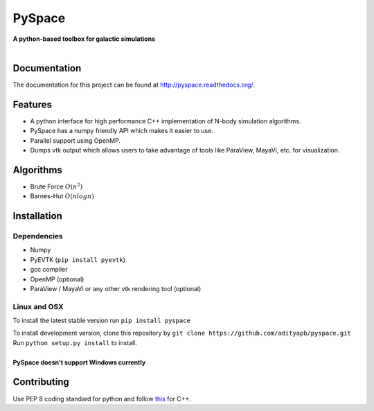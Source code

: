 PySpace
=======

| **A python-based toolbox for galactic simulations**
|
| |Build Status| |Docs Status| |Health| |Coverage|

Documentation
-------------

The documentation for this project can be found at `http://pyspace.readthedocs.org/ <http://pyspace.readthedocs.org/>`_.

Features
--------

-  A python interface for high performance C++ implementation of N-body
   simulation algorithms.
-  PySpace has a numpy friendly API which makes it easier to use.
-  Parallel support using OpenMP.
-  Dumps vtk output which allows users to take advantage of tools like
   ParaView, MayaVi, etc. for visualization.

Algorithms
----------

-  Brute Force :math:`O(n^2)`
-  Barnes-Hut :math:`O(nlogn)`
 
Installation
------------

Dependencies
~~~~~~~~~~~~

-  Numpy
-  PyEVTK (``pip install pyevtk``)
-  gcc compiler
-  OpenMP (optional)
-  ParaView / MayaVi or any other vtk rendering tool (optional)

Linux and OSX
~~~~~~~~~~~~~

To install the latest stable version run ``pip install pyspace`` 

| To install development version, clone this repository by
  ``git clone https://github.com/adityapb/pyspace.git``
| Run ``python setup.py install`` to install.
|
| **PySpace doesn't support Windows currently**

Contributing
------------

Use PEP 8 coding standard for python and follow
`this <https://users.ece.cmu.edu/~eno/coding/CppCodingStandard.html>`__
for C++.

.. |Build Status| image:: https://travis-ci.org/adityapb/pyspace.svg?branch=master
    :target: https://travis-ci.org/adityapb/pyspace
   
.. |Docs Status| image:: https://readthedocs.org/projects/pyspace/badge/?version=stable
   :target: http://pyspace.readthedocs.org/en/stable/?badge=stable
   :alt: Documentation Status

.. |Health| image:: https://landscape.io/github/adityapb/pyspace/master/landscape.svg?style=flat
   :target: https://landscape.io/github/adityapb/pyspace/master
   :alt: Code Health

.. |Coverage| image:: https://coveralls.io/repos/github/adityapb/pyspace/badge.svg?branch=barnes :target: https://coveralls.io/github/adityapb/pyspace?branch=barnes
